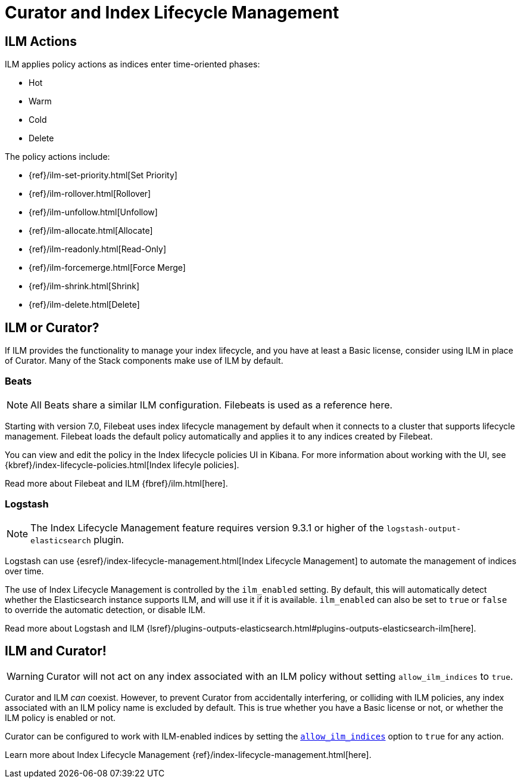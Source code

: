 [[ilm]]
= Curator and Index Lifecycle Management

[partintro]
--

Beginning with Elasticsearch version 6.6, Elasticsearch has provided
{ref}/index-lifecycle-management.html[Index Lifecycle Management] (or, ILM) to
users with at least a Basic license. ILM provides users with many of the most
common index management features as a matter of policy, rather than execution
time analysis (which is how Curator works).

--

[[ilm-actions]]
== ILM Actions

ILM applies policy actions as indices enter time-oriented phases:

* Hot
* Warm
* Cold
* Delete

The policy actions include:

* {ref}/ilm-set-priority.html[Set Priority]
* {ref}/ilm-rollover.html[Rollover]
* {ref}/ilm-unfollow.html[Unfollow]
* {ref}/ilm-allocate.html[Allocate]
* {ref}/ilm-readonly.html[Read-Only]
* {ref}/ilm-forcemerge.html[Force Merge]
* {ref}/ilm-shrink.html[Shrink]
* {ref}/ilm-delete.html[Delete]

[[ilm-or-curator]]
== ILM or Curator?

If ILM provides the functionality to manage your index lifecycle, and you have
at least a Basic license, consider using ILM in place of Curator. Many of the
Stack components make use of ILM by default.

[[ilm-beats]]
=== Beats

NOTE: All Beats share a similar ILM configuration. Filebeats is used as a
  reference here.

Starting with version 7.0, Filebeat uses index lifecycle management by default when it connects to a cluster that supports lifecycle management. Filebeat loads the default policy automatically and applies it to any indices created by Filebeat.

You can view and edit the policy in the Index lifecycle policies UI in Kibana. For more information about working with the UI, see
{kbref}/index-lifecycle-policies.html[Index lifecyle policies].

Read more about Filebeat and ILM {fbref}/ilm.html[here].

[[ilm-logstash]]
=== Logstash

NOTE: The Index Lifecycle Management feature requires version 9.3.1 or higher of the
`logstash-output-elasticsearch` plugin.

Logstash can use {esref}/index-lifecycle-management.html[Index Lifecycle Management]
to automate the management of indices over time.

The use of Index Lifecycle Management is controlled by the `ilm_enabled` setting. By
default, this will automatically detect whether the Elasticsearch instance
supports ILM, and will use it if it is available. `ilm_enabled` can also be set to
`true` or `false` to override the automatic detection, or disable ILM.

Read more about Logstash and ILM
{lsref}/plugins-outputs-elasticsearch.html#plugins-outputs-elasticsearch-ilm[here].


[[ilm-and-curator]]
== ILM and Curator!

WARNING: Curator will not act on any index associated with an ILM policy without
  setting `allow_ilm_indices` to `true`.

Curator and ILM _can_ coexist. However, to prevent Curator from accidentally
interfering, or colliding with ILM policies, any index associated with an ILM
policy name is excluded by default. This is true whether you have a Basic
license or not, or whether the ILM policy is enabled or not.

Curator can be configured to work with ILM-enabled indices by setting the
<<option_allow_ilm,`allow_ilm_indices`>> option to `true` for any action.

Learn more about Index Lifecycle Management
{ref}/index-lifecycle-management.html[here].
